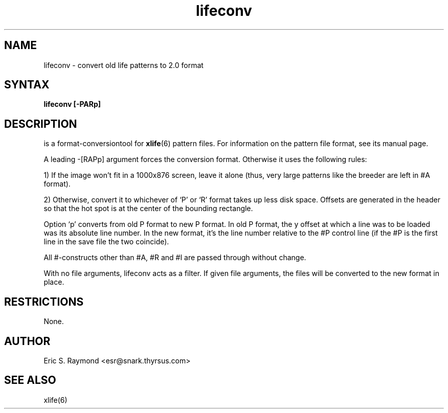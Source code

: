 .TH lifeconv 6 
.SH NAME
lifeconv - convert old life patterns to 2.0 format
.SH SYNTAX
.B lifeconv [-PARp]
.SH DESCRIPTION
.NXR "lifeconv"
.PN lifeconv
is a format-conversiontool for
.BR xlife (6)
pattern files.  For information on the pattern file format, see its
manual page.
.P
A leading -[RAPp] argument forces the conversion format. Otherwise
it uses the following rules:

1) If the image won't fit in a 1000x876 screen, leave it alone (thus,
very large patterns like the breeder are left in #A format).

2) Otherwise, convert it to whichever of `P' or `R' format takes up less
disk space. Offsets are generated in the header so that the hot spot is
at the center of the bounding rectangle.

Option `p' converts from old P format to new P format.  In old P format,
the y offset at which a line was to be loaded was its absolute line number.
In the new format, it's the line number relative to the #P control line (if
the #P is the first line in the save file the two coincide).

All #-constructs other than #A, #R and #I are passed through without change.

With no file arguments, lifeconv acts as a filter.  If given file arguments,
the files will be converted to the new format in place.
.SH RESTRICTIONS
.P
None.

.SH AUTHOR
Eric S. Raymond <esr@snark.thyrsus.com>

.SH SEE ALSO   
xlife(6)
